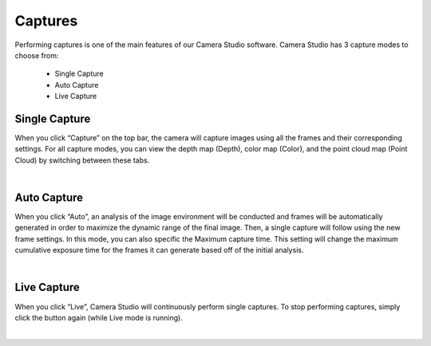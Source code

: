 Captures
----------

Performing captures is one of the main features of our Camera Studio software. Camera Studio has 3 capture modes to choose from:

    - Single Capture
    - Auto Capture 
    - Live Capture

Single Capture
~~~~~~~~~~~~~~
When you click “Capture” on the top bar, the camera will capture images using all the frames and their corresponding settings. 
For all capture modes, you can view the depth map (Depth), color map (Color), and the point cloud map (Point Cloud) by switching between these tabs.

.. image:: images/single_capture.png
    :align: center

|

Auto Capture
~~~~~~~~~~~~~~
When you click “Auto”, an analysis of the image environment will be conducted and frames will be automatically generated in order to maximize the dynamic range of the final 
image. Then, a single capture will follow using the new frame settings. In this mode, you can also specific the Maximum capture time. This setting will change the maximum 
cumulative exposure time for the frames it can generate based off of the initial analysis.

.. image:: images/auto_capture.png
    :align: center

|

Live Capture
~~~~~~~~~~~~~~
When you click “Live”, Camera Studio will continuously perform single captures. To stop performing captures, simply click the button again (while Live mode is running).
 
.. image:: images/live_capture.png
    :align: center

|
